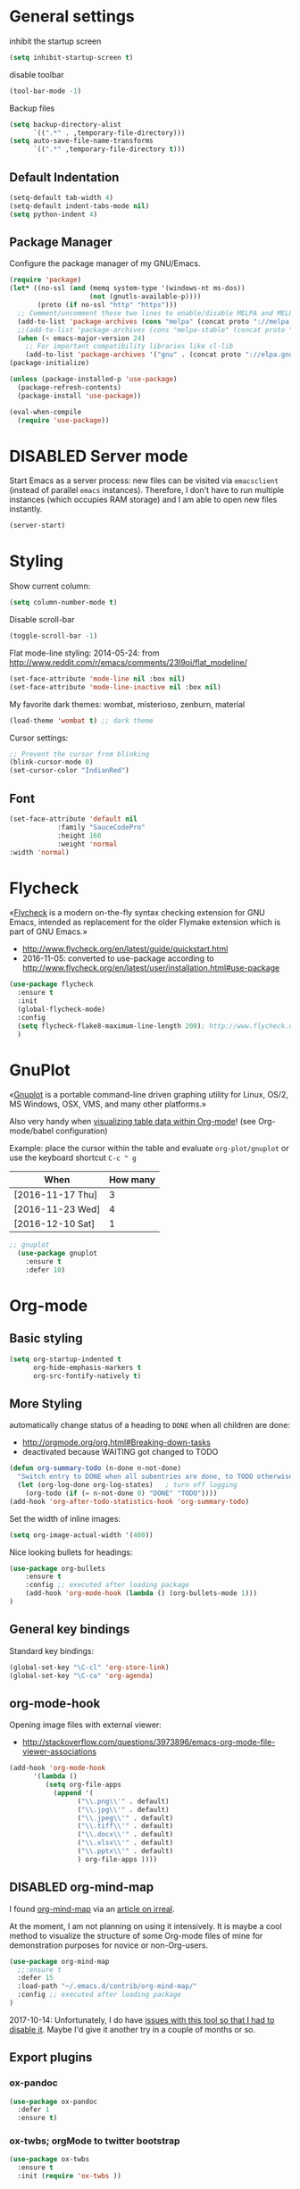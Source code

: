 # -*- mode: org; coding: utf-8; -*-
# Source:     https://github.com/novoid/dot-emacs
# License:    This file is licensed under the GPL v3.
#+TODO: ACTIVE | DISABLED
#+STARTUP: indent

* General settings
inhibit the startup screen
#+BEGIN_SRC emacs-lisp
(setq inhibit-startup-screen t)
#+END_SRC

disable toolbar
#+BEGIN_SRC emacs-lisp
(tool-bar-mode -1)
#+END_SRC

Backup files
#+BEGIN_SRC emacs-lisp
(setq backup-directory-alist
      `((".*" . ,temporary-file-directory)))
(setq auto-save-file-name-transforms
      `((".*" ,temporary-file-directory t)))
#+END_SRC

** Default Indentation
#+BEGIN_SRC emacs-lisp
(setq-default tab-width 4)
(setq-default indent-tabs-mode nil)
(setq python-indent 4)
#+END_SRC
** Package Manager
Configure the package manager of my GNU/Emacs.
#+BEGIN_SRC emacs-lisp
(require 'package)
(let* ((no-ssl (and (memq system-type '(windows-nt ms-dos))
                    (not (gnutls-available-p))))
       (proto (if no-ssl "http" "https")))
  ;; Comment/uncomment these two lines to enable/disable MELPA and MELPA Stable as desired
  (add-to-list 'package-archives (cons "melpa" (concat proto "://melpa.org/packages/")) t)
  ;;(add-to-list 'package-archives (cons "melpa-stable" (concat proto "://stable.melpa.org/packages/")) t)
  (when (< emacs-major-version 24)
    ;; For important compatibility libraries like cl-lib
    (add-to-list 'package-archives '("gnu" . (concat proto "://elpa.gnu.org/packages/")))))
(package-initialize)

(unless (package-installed-p 'use-package)
  (package-refresh-contents)
  (package-install 'use-package))

(eval-when-compile
  (require 'use-package))
#+END_SRC
* DISABLED Server mode

  Start Emacs as a server process: new files can be visited via
  =emacsclient= (instead of parallel =emacs= instances). Therefore, I
  don't have to run multiple instances (which occupies RAM storage) and
  I am able to open new files instantly.
  
  #+BEGIN_SRC emacs-lisp
  (server-start)
  #+END_SRC
* Styling
Show current column:
#+BEGIN_SRC emacs-lisp
(setq column-number-mode t)
#+END_SRC


Disable scroll-bar
#+BEGIN_SRC emacs-lisp
(toggle-scroll-bar -1)
#+END_SRC

Flat mode-line styling:
2014-05-24: from http://www.reddit.com/r/emacs/comments/23l9oi/flat_modeline/
#+BEGIN_SRC emacs-lisp
(set-face-attribute 'mode-line nil :box nil)
(set-face-attribute 'mode-line-inactive nil :box nil)
#+END_SRC

My favorite dark themes: wombat, misterioso, zenburn, material
#+BEGIN_SRC emacs-lisp
(load-theme 'wombat t) ;; dark theme
#+END_SRC

Cursor settings:
#+BEGIN_SRC emacs-lisp
;; Prevent the cursor from blinking
(blink-cursor-mode 0)
(set-cursor-color "IndianRed")
#+END_SRC
** Font
 #+BEGIN_SRC emacs-lisp
(set-face-attribute 'default nil
		    :family "SauceCodePro"
		    :height 160
		    :weight 'normal
:width 'normal) 
 #+END_SRC
* Flycheck

«[[http://www.flycheck.org/][Flycheck]] is a modern on-the-fly syntax checking extension for GNU
Emacs, intended as replacement for the older Flymake extension which
is part of GNU Emacs.»

- http://www.flycheck.org/en/latest/guide/quickstart.html
- 2016-11-05: converted to use-package according to http://www.flycheck.org/en/latest/user/installation.html#use-package
#+BEGIN_SRC emacs-lisp
(use-package flycheck
  :ensure t
  :init
  (global-flycheck-mode)
  :config
  (setq flycheck-flake8-maximum-line-length 200); http://www.flycheck.org/manual/latest/Configuring-checkers.html#Configuring-checkers
  )
#+END_SRC
* GnuPlot

«[[http://www.gnuplot.info/][Gnuplot]] is a portable command-line driven graphing utility for Linux,
OS/2, MS Windows, OSX, VMS, and many other platforms.»

Also very handy when [[http://orgmode.org/worg/org-tutorials/org-plot.html][visualizing table data within Org-mode]]! (see
Org-mode/babel configuration)

Example: place the cursor within the table and evaluate
=org-plot/gnuplot= or use the keyboard shortcut =C-c " g=

#+plot: ind:1 deps:(2) type:2d with:"impulse lw 6" set:"yrange [0:]" title "Test-Plot"
| When             | How many |
|------------------+----------|
| [2016-11-17 Thu] |        3 |
| [2016-11-23 Wed] |        4 |
| [2016-12-10 Sat] |        1 |

#+BEGIN_SRC emacs-lisp
;; gnuplot
  (use-package gnuplot
    :ensure t
    :defer 10)
#+END_SRC

* Org-mode
** Basic styling
#+BEGIN_SRC emacs-lisp
(setq org-startup-indented t
      org-hide-emphasis-markers t
      org-src-fontify-natively t)
#+END_SRC
** More Styling

automatically change status of a heading to =DONE= when all children are done:
- http://orgmode.org/org.html#Breaking-down-tasks
- deactivated because WAITING got changed to TODO
#+BEGIN_SRC emacs-lisp
(defun org-summary-todo (n-done n-not-done)
  "Switch entry to DONE when all subentries are done, to TODO otherwise."
  (let (org-log-done org-log-states)   ; turn off logging
    (org-todo (if (= n-not-done 0) "DONE" "TODO"))))
(add-hook 'org-after-todo-statistics-hook 'org-summary-todo)
#+END_SRC

Set the width of inline images:
#+BEGIN_SRC emacs-lisp
(setq org-image-actual-width '(400))
#+END_SRC

Nice looking bullets for headings:
#+BEGIN_SRC emacs-lisp
(use-package org-bullets
    :ensure t
    :config ;; executed after loading package
    (add-hook 'org-mode-hook (lambda () (org-bullets-mode 1)))
)
#+END_SRC
** General key bindings

Standard key bindings:
#+BEGIN_SRC emacs-lisp
  (global-set-key "\C-cl" 'org-store-link)
  (global-set-key "\C-ca" 'org-agenda)
#+END_SRC
** org-mode-hook

Opening image files with external viewer:
- http://stackoverflow.com/questions/3973896/emacs-org-mode-file-viewer-associations
#+BEGIN_SRC emacs-lisp
  (add-hook 'org-mode-hook
	    '(lambda ()
	       (setq org-file-apps
		     (append '(
			       ("\\.png\\'" . default)
			       ("\\.jpg\\'" . default)
			       ("\\.jpeg\\'" . default)
			       ("\\.tiff\\'" . default)
			       ("\\.docx\\'" . default)
			       ("\\.xlsx\\'" . default)
			       ("\\.pptx\\'" . default)
			       ) org-file-apps ))))
#+END_SRC
** DISABLED org-mind-map

I found [[https://github.com/theodorewiles/org-mind-map][org-mind-map]] via an [[http://irreal.org/blog/?p=6561][article on irreal]].

At the moment, I am not planning on using it intensively. It is maybe
a cool method to visualize the structure of some Org-mode files of
mine for demonstration purposes for novice or non-Org-users.

#+BEGIN_SRC emacs-lisp
  (use-package org-mind-map
    ;;:ensure t
    :defer 15
    :load-path "~/.emacs.d/contrib/org-mind-map/"
    :config ;; executed after loading package
  )
#+END_SRC

2017-10-14: Unfortunately, I do have [[https://github.com/theodorewiles/org-mind-map/issues/13][issues with this tool so that I
had to disable it]]. Maybe I'd give it another try in a couple of months
or so.
** Export plugins
*** ox-pandoc
#+BEGIN_SRC emacs-lisp
(use-package ox-pandoc
  :defer 1
  :ensure t)
#+END_SRC
*** ox-twbs; orgMode to twitter bootstrap
#+BEGIN_SRC emacs-lisp
(use-package ox-twbs
  :ensure t
  :init (require 'ox-twbs ))
#+END_SRC
*** Publishing project
#+BEGIN_SRC emacs-lisp
(setq org-publish-project-alist
      '(("org-notes"
         :base-directory "~/Documents/orgMode/"
         :publishing-directory "~/Documents/orgMode/public_html/"
         :publishing-function org-twbs-publish-to-html
         :with-sub-superscript nil
         )))

(defun my-org-publish-buffer ()
  (interactive)
  (save-buffer)
  (save-excursion (org-publish-current-file))
  (let* ((proj (org-publish-get-project-from-filename buffer-file-name))
         (proj-plist (cdr proj))
         (rel (file-relative-name buffer-file-name
                                  (plist-get proj-plist :base-directory)))
         (dest (plist-get proj-plist :publishing-directory)))
    (browse-url (concat "file://"
                        (file-name-as-directory (expand-file-name dest))
                        (file-name-sans-extension rel)
                        ".html"))))
#+END_SRC
*** ox-beamer - Beamer export
#+BEGIN_SRC emacs-lisp
(setq org-export-backends (quote (
       beamer
       latex)))
#+END_SRC
*** DISABLED ox-reveal
#+BEGIN_SRC emacs-lisp
(use-package ox-reveal
:ensure ox-reveal)

(setq org-reveal-root "http://cdn.jsdelivr.net/reveal.js/3.0.0/")
(setq org-reveal-mathjax t)

(use-package htmlize
:ensure t)
#+END_SRC
** Agenda files
#+BEGIN_SRC emacs-lisp
(setq org-agenda-files '("~/Documents/Presentation/Abhirami/orgMode"))
#+END_SRC
** For embedding image as base64
This function will help in embedding image in base64 format
within the html file
#+BEGIN_SRC emacs-lisp
(defun tob64 (filename)
  (base64-encode-string
   (with-temp-buffer
     (insert-file-contents filename)
     (buffer-string))))
#+END_SRC

Now in the org file add image as below; Remove the extra '#'

##+BEGIN_SRC emacs-lisp :results html :exports results
(format "<img src=\"data:image/png;base64,%s\">"
    (tob64 "~/Pictures/test3.jpg"))
##+END_SRC
** org-babel settings
#+BEGIN_SRC emacs-lisp
(setq org-confirm-babel-evaluate nil)
#+END_SRC
** Capture templates
#+BEGIN_SRC emacs-lisp :tangle no
(setq org-capture-templates
      '(("t" "Todo" entry (file+headline "~/Documents/RUBE/trunk/Project Management/Tasks/tasks.org" "Tasks")
              "* TODO %?\n  %i\n ")
      ("j" "Journal" entry (file+olp+datetree "~/org/journal.org")
          "* %?\nEntered on %U\n  %i\n  %a")))
#+END_SRC
#+BEGIN_SRC emacs-lisp
(setq org-capture-templates '((
     "t"                ; key
     "Todo"             ; description
     entry              ; type
     (file+headline "~/Documents/RUBE/trunk/Project Management/Tasks/tasks.org" "Tasks")       ; target
     "* TODO [#B] %^{Todo} \n:PROPERTIES:\n:Created: %U\n:END:\n\n%?"  ; template
     :prepend t        ; properties
     :empty-lines 1    ; properties
     :created t        ; properties
     )))
#+END_SRC
* Packages
** Evil mode

[[https://github.com/cofi/evil-leader][evil-leader]]: easly configure key bindings based on leader key
[[https://github.com/timcharper/evil-surround][evil-surround]]: same functionality as surround.vim

Evil-leader keyboard bindings
#+BEGIN_SRC emacs-lisp
(defun my-config-evil-leader ()
  "Configure evil leader mode."
  (evil-leader/set-leader ",")
  (evil-leader/set-key
    ","  'other-window
    "."  'mode-line-other-buffer
    ":"  'eval-expression
    "b"  'helm-mini             ;; Switch to another buffer
    "c"  'comment-dwim
    "d"  'helm-imenu            ;; Jump to function in buffer
    "g"  'magit-status
    "p"  'helm-show-kill-ring
    ;; "s"  'ag-project            ;; Ag search from project's root
    ;; "y" 'yank-to-x-clipboard
    "o"  'delete-other-windows  ;; C-w o
    "m"  'my-org-publish-buffer
    ))
#+END_SRC

Evil mode
#+BEGIN_SRC emacs-lisp
(use-package evil
  :ensure t
  :config
  (evil-mode 1)
  (use-package evil-leader
    :ensure t
    :config
    (global-evil-leader-mode)
    (my-config-evil-leader))

  (use-package evil-surround
    :ensure t
    :config
    (global-evil-surround-mode))

  (use-package evil-indent-textobject
    :ensure t)
)
#+END_SRC

** DISABLED nyan-mode - Nyan Cat instead of scroll bar

«[[https://github.com/TeMPOraL/nyan-mode/][Nyan Mode]] is an analog indicator of your position in the buffer. The
Cat should go from left to right in your mode-line, as you move your
point from 0% to 100%.»

via https://www.reddit.com/r/emacs/comments/3xoins/totally_useless_and_utterly_awesome_packages/

This seems to be a bit silly but it is actually quite useful for me. I
usually do work with a ninety degree tilted monitor where horizontal
space is limited but vertical space not. By disabling the scroll bar
for Emacs (see further above) and using the Nyan cat as a replacement
for it, I can save precious horizontal space.


#+BEGIN_SRC emacs-lisp
(use-package nyan-mode
  :ensure t ;; install package if not found OR: (setq use-package-always-ensure t)
  :config
  (nyan-mode t)
)
#+END_SRC
** anzu-mode - showing number of matches when searching

«[[https://github.com/syohex/emacs-anzu][anzu.el]] is an Emacs port of anzu.vim. anzu.el provides a minor mode
which displays current match and total matches information in the
mode-line in various search modes.»

I love this visualization.

#+BEGIN_SRC emacs-lisp
(use-package anzu
  :ensure t ;; install package if not found OR: (setq use-package-always-ensure t)
  :diminish anzu-mode
  :config
  (global-anzu-mode +1)
)
#+END_SRC
** smart-mode-line - abbreviating paths,

«[[https://github.com/Malabarba/smart-mode-line][Smart Mode Line]] is a sexy mode-line for Emacs. It aims to be easy to
read from small to large monitors by using colors, a prefix feature,
and smart truncation.»

#+BEGIN_SRC emacs-lisp
(use-package smart-mode-line
  :ensure t ;; install package if not found OR: (setq use-package-always-ensure t)
  :config
  (setq sml/no-confirm-load-theme t)
  (setq sml/theme 'respectful) ;; select theme: light, dark, respectful
  ;; hiding minor modes from mode line (don't forget the leading space)
  (setq rm-blacklist '(" Fill" " Ind" " MRev" " hl-p" " Guide" " OrgStruct" " ,"))
  ;; replacing path names with abbrevations:
  (add-to-list 'sml/replacer-regexp-list '("^~/hosts/all/config/emacs.d" ":EMACS:") t)
  (add-to-list 'sml/replacer-regexp-list '("^~/org" ":ORG:") t)
  (add-to-list 'sml/replacer-regexp-list '("^~/frankie/src/lazyblorg" ":LB:") t)
  (add-to-list 'sml/replacer-regexp-list '("^C:/Users/karl.voit/org" ":ORG:") t)
  (add-to-list 'sml/replacer-regexp-list '("^~/frankie/" "~/") t)
  (smart-mode-line-enable)
)
#+END_SRC
** display-time-mode - Enable the display of time in the modeline

http://www.emacswiki.org/emacs/DisplayTime
- via: http://emacs.stackexchange.com/questions/13227/easy-way-to-give-the-time-its-own-face-in-modeline

#+BEGIN_SRC emacs-lisp
(setq display-time-string-forms
      '((propertize (format-time-string "%A %F %R" now) 'face 'bold)))
(display-time-mode t)
#+END_SRC
** swiper - ivy-enhanced alternative to isearch

#+BEGIN_QUOTE
flexible, simple tools for minibuffer completion in Emacs

[[https://github.com/abo-abo/swiper][This repository]] contains:

1. *Ivy*, a generic completion mechanism for Emacs.
2. *Counsel*, a collection of Ivy-enhanced versions of common Emacs commands.
3. *Swiper*, an Ivy-enhanced alternative to isearch.
#+END_QUOTE

- http://pragmaticemacs.com/emacs/dont-search-swipe/
- http://irreal.org/blog/?p=5340 -> swiper depends on ivy; ivy is much better than ido-mode/smex; example config

#+BEGIN_SRC emacs-lisp
(use-package ivy :demand
      :config
      (setq ivy-use-virtual-buffers t
            ivy-count-format "%d/%d "))

(use-package swiper
  :ensure t
  :bind ("C-S-f" . swiper)
  :config
  (setq ivy-display-style 'fancy) ;; fancy highlighting
  )

#+END_SRC
** neotree → F9

[[https://github.com/jaypei/emacs-neotree][NeoTree]] offers a file tree side-panel like NerdTree for Vim.

installed on 2015-03-22

#+BEGIN_SRC emacs-lisp
(use-package neotree
  :ensure t
  :defer 20
  :config ;; executed after loading package
  (global-set-key [f9] 'neotree-toggle)
)
#+END_SRC
** DISABLED csv-mode

Manipulating CSV files.

#+BEGIN_SRC emacs-lisp
(use-package csv-mode
  :ensure t
  :defer 10
  :config
  (add-to-list 'auto-mode-alist '("\\.[Cc][Ss][Vv]\\'" . csv-mode))
  (autoload 'csv-mode "csv-mode"
    "Major mode for editing comma-separated value files." t)
)
#+END_SRC
** magit
Magit for git revision control
#+BEGIN_SRC emacs-lisp
(use-package magit
  :ensure t
  :commands magit-get-top-dir
)
#+END_SRC
** rainbow-delimiters
[[https://github.com/Fanael/rainbow-delimiters][rainbow-delimiters]]; colour macthing parenthesis
#+BEGIN_SRC emacs-lisp
(use-package rainbow-delimiters
  :ensure t
  :commands rainbow-delimiters-mode
  :init
  (add-hook 'prog-mode-hook #'rainbow-delimiters-mode))
#+END_SRC
** git-gutter-fringe
#+BEGIN_SRC emacs-lisp
(use-package git-gutter-fringe
  :ensure t
  :diminish git-gutter-mode
  :config (global-git-gutter-mode))
#+END_SRC
** helm
#+BEGIN_SRC emacs-lisp
(use-package helm
 :ensure t
 :bind (("M-x" . helm-M-x)
        ("C-x C-f" . helm-find-files)
        ("C-x f" . helm-recentf)
        ("C-SPC" . helm-dabbrev))
 :config (progn
	    (helm-mode 1)))
#+END_SRC
*** Helm-projectile
Project management.
#+BEGIN_SRC emacs-lisp
(use-package projectile
  :ensure t
  :commands (projectile-find-file projectile-switch-project)
  :diminish projectile-mode
  :init
  (use-package helm-projectile
    :ensure t
    :bind (("M-p" . helm-projectile-find-file)
           ("M-P" . helm-projectile-switch-project)))
  :config
(projectile-global-mode))
#+END_SRC
** DISABLED guide-key
 Shows a popup with all the possible key bindings that would complete the
 started binding.
#+BEGIN_SRC emacs-lisp
(use-package guide-key
  :ensure t
  :defer 4
  :diminish guide-key-mode
  :config
    (progn
        (setq guide-key/guide-key-sequence t)
        (setq guide-key/idle-delay 0.4)
    (guide-key-mode 1)))
#+END_SRC
** company-mode
Modular in-buffer completion framework for Emacs
[[http://company-mode.github.io/][Reference]]

prevent company from completing on its own when we type Space or dot
#+BEGIN_SRC emacs-lisp
(defun company--my-insert-spc() (interactive) (company-abort)(insert-char #10r32))
(defun company--my-insert-dot() (interactive) (company-abort)(insert-char #10r46))
#+END_SRC 

#+BEGIN_SRC emacs-lisp
(use-package company
  :diminish company-mode
  :ensure t
  :init (global-company-mode)
  :config
  (setq
   company-echo-delay 0
   company-idle-delay 0.2
   company-minimum-prefix-length 3
   company-tooltip-align-annotations t
   company-tooltip-limit 20)
  ;; Default colors are awful - borrowed these from gocode (thanks!):
  ;; https://github.com/nsf/gocode/tree/master/emacs-company#color-customization
  (set-face-attribute
   'company-preview nil :foreground "black" :underline t)
  (set-face-attribute
   'company-preview-common nil :inherit 'company-preview)
  (set-face-attribute
   'company-tooltip nil :background "lightgray" :foreground "black")
  (set-face-attribute
   'company-tooltip-selection nil :background "steelblue" :foreground "white")
  (set-face-attribute
   'company-tooltip-common nil :foreground "darkgreen" :weight 'bold)
  (set-face-attribute
   'company-tooltip-common-selection nil :foreground "black" :weight 'bold)
  :bind
  (:map company-active-map
   ("ESC" . company-abort)
   ;; prevent company from completing on its own when we type regular characters
   ("SPC" . company--my-insert-spc)
   ("."   . company--my-insert-dot)
   )
  )
#+END_SRC
** dashboard
#+BEGIN_SRC emacs-lisp
(use-package dashboard
  :ensure t
  :config
  (dashboard-setup-startup-hook)
    ;; Set the title
    (setq dashboard-banner-logo-title "Welcome to Emacs Dashboard")
    ;; Set the banner
    (setq dashboard-startup-banner 3))
#+END_SRC
** htmlize
#+BEGIN_SRC emacs-lisp
(use-package htmlize
  :ensure t
  :commands (htmlize-buffer
             htmlize-file
             htmlize-many-files
             htmlize-many-files-dired
             htmlize-region))
#+END_SRC
** DISABLED mu4e & mail settings
- Dependencies
	- libtool
	- automake
	- autoconf

- Reference
	- [[https://www.djcbsoftware.nl/code/mu/mu4e/Installation.html][mu4e]]
	- [[https://ryanmcconville.com/blog/post/offlineimap-with-outlook365/][offlineimap-office365]]
	- [[http://prodissues.com/2016/02/adding-mu4e-support-to-emacs.html][mu4e, tutorial]]

#+BEGIN_SRC emacs-lisp
(add-to-list 'load-path "/usr/local/share/emacs/site-lisp/mu4e")
(setq mu4e-mu-binary (executable-find "/usr/local/bin/mu"))
(require 'mu4e)

;; default
(setq mu4e-maildir "~/Mail/sm")
;;(setq mu4e-drafts-folder "/[Gmail].Drafts")
;;(setq mu4e-sent-folder   "/[Gmail].Sent Mail")
;;(setq mu4e-trash-folder  "/[Gmail].Trash")
;;(setq mu4e-refile-folder  "/[Gmail].All Mail")

;; (See the documentation for `mu4e-sent-messages-behavior' if you have
;; additional non-Gmail addresses and want assign them different
;; behavior.)

;; setup some handy shortcuts
;; you can quickly switch to your Inbox -- press ``ji''
;; then, when you want archive some messages, move them to
;; the 'All Mail' folder by pressing ``ma''.

(setq mu4e-maildir-shortcuts
    '( ("/INBOX"               . ?i)
       ("/[Gmail].Sent Mail"   . ?s)
       ("/[Gmail].Trash"       . ?t)
       ("/[Gmail].All Mail"    . ?a)))

;; allow for updating mail using 'U' in the main view:
(setq mu4e-get-mail-command "offlineimap")
#+END_SRC
*** offlineimaprc
#+BEGIN_SRC
# Sample minimal config file.  Copy this to ~/.offlineimaprc and edit to
# get started fast.

[general]
accounts = Test
pythonfile = ~/.offlineimap.py

[Account Test]
localrepository = Local
remoterepository = Remote
maxage=2

[Repository Local]
type = Maildir
localfolders = ~/Mail/sm

[Repository Remote]
type = IMAP
remoteuser = sarath.m@tataelxsi.co.in
remotepasseval = mailpasswd('pwd')
remotehost = outlook.office365.com
remoteport = 993
realdelete = no
folderfilter = lambda folder: folder in ['INBOX', 'Sent', 'Sent Items']
## Try one of the following for Ubuntu or Arch:
sslcacertfile = /etc/ssl/certs/ca-certificates.crt
# sslcacertfile = OS-DEFAULT
#+END_SRC
*** TLS config
#+BEGIN_SRC emacs-lisp
(require 'starttls)
(setq starttls-use-gnutls t)
#+END_SRC
*** Outgoing mail settings
#+BEGIN_SRC emacs-lisp
(require 'smtpmail)
(setq send-mail-function  'smtpmail-send-it
      message-send-mail-function    'smtpmail-send-it
      smtpmail-auth-credentials     (expand-file-name "~/.authinfo")
      smtpmail-smtp-server  "smtp.office365.com"
      smtpmail-stream-type  'starttls
      smtpmail-smtp-service 587)
#+END_SRC
*** Default mail settings
general emacs mail settings; used when composing e-mail.
The non-mu4e-* stuff is inherited from emacs/message-mode
#+BEGIN_SRC emacs-lisp
(setq mu4e-reply-to-address "sarath.m@tataelxsi.co.in"
      user-mail-address "sarath.m@tataelxsi.co.in"
      user-full-name  "Sarath.M")
(setq mail-signature
    "Thanks & Regards
Sarath M
Senior Engineer - JLR TML
TATA ELXSI
Techno Park Campus, Kariyavattom,  Trivandrum  Kerala 695 581
Cell +91 9496354518")
#+END_SRC
*** Kill message buffers on exit
#+BEGIN_SRC emacs-lisp
(setq message-kill-buffer-on-exit t)
#+END_SRC
*** Encrypt OfflineIMAP and msmtp password with GnuPG
- [[http://f-koehler.github.io/posts/2015-03-17-offlineimap-msmtp-gnupg.html][Reference]]
1. Put this code in home folder
#+BEGIN_SRC python
  import subprocess                                                             
                                                                                
  def mailpasswd():                                                             
      path = "/home/sm/.mail_pwd.gpg"                                           
      return subprocess.check_output(["gpg2", "--quiet", "--batch", "-d",       
  path]).strip()                                                                

  if __name__ == '__main__':                                                    
      mailpasswd() 
#+END_SRC
*** Addressbook
- To use shorthand; Create a file ~/.mailrc and use it to create alias names
    #+BEGIN_SRC
    alias sm sarath.m@tataelxsi.co.in
    alias at anshul.tripathi@tataelxsi.co.in
    alias apd anjana.p@tataelxsi.co.in
    alias re robin@tataelxsi.co.in
    #+END_SRC
- Aliases will be autocompleted on typing comma
- To seperate several mail id's use comma.
*** Password Management
1. Setup up GPG user id. [[https://kb.iu.edu/d/awio][Reference]]
2. Setup *pass* password manager. [[https://www.passwordstore.org][Reference]]
3. Create a new password & insert in *pass* using
   #+BEGIN_SRC sh
   pass insert <desctiptive-name>
   #+END_SRC
   When prompted for password enter text in format
   given below
   #+BEGIN_SRC
   machine imap.gmail.com login john_doe@gmail.com password "your_password_here"
   #+END_SRC
4. Now create a soft-link from this file  (<desctiptive-name>.gpg); to ~/.authinfo.gpg
   #+BEGIN_SRC bash
   ln -s ~/.password-store/mail.gpg ~/.authinfo.gpg
   #+END_SRC
5. Done
- To update password use GNU *pass*
** beacon mode
This package highlights the cursor every time it jumps abruptedly from a
place to another (e.g. when changing windows and so on).
#+BEGIN_SRC emacs-lisp
(use-package beacon
  :ensure t
  :defer 2
  :diminish beacon-mode
  :config
(beacon-mode 1))
#+END_SRC
* Key bindings
** Save buffer with ctrl-s
#+BEGIN_SRC emacs-lisp
(global-set-key (kbd "C-s") 'save-buffer)
#+END_SRC
** org-capture
#+BEGIN_SRC emacs-lisp
(global-set-key [f4] 'org-capture)
#+END_SRC
** init file
#+BEGIN_SRC emacs-lisp
(defun open-my-init-file()
  (interactive)
  (find-file "~/.emacs.d/init.el"))
(defun open-my-init-org-file()
  (interactive)
  (find-file "~/.emacs.d/config.org"))

(global-set-key (kbd "<f2>") 'open-my-init-file)
(global-set-key (kbd "<f3>") 'open-my-init-org-file)
#+END_SRC
* Babel
** Dont ask for confirmation
#+BEGIN_SRC emacs-lisp
(setq org-confirm-babel-evaluate nil)
#+END_SRC
** Enable Graphviz
#+BEGIN_SRC emacs-lisp
(org-babel-do-load-languages
 'org-babel-load-languages
 '((dot . t))) ; this line activates dot
#+END_SRC
